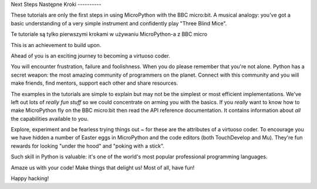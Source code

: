 Next Steps
Następne Kroki
----------

These tutorials are only the first steps in using MicroPython with the
BBC micro:bit. A musical analogy: you've got a basic understanding of
a very simple instrument and confidently play "Three Blind Mice".

Te tutoriale są tylko pierwszymi krokami w używaniu MicroPython-a z BBC micro


This is an achievement to build upon.

Ahead of you is an exciting journey to becoming a virtuoso coder.

You will encounter frustration, failure and foolishness. When you do please
remember that you're not alone. Python has a secret weapon: the most amazing
community of programmers on the planet. Connect with this community and you
will make friends, find mentors, support each other and share resources.

The examples in the tutorials are simple to explain but may not be the simplest
or most efficient implementations. We've left out lots of *really fun stuff* so
we could concentrate on arming you with the basics. If you *really* want to
know how to make MicroPython fly on the BBC micro:bit then read the API
reference documentation. It contains information about *all* the capabilities
available to you.

Explore, experiment and be fearless trying things out ~ for these are the
attributes of a virtuoso coder. To encourage you we have hidden a number of
Easter eggs in MicroPython and the code editors (both TouchDevelop and Mu).
They're fun rewards for looking "under the hood" and "poking with a stick".

Such skill in Python is valuable: it's one of the world's most popular
professional programming languages.

Amaze us with your code! Make things that delight us! Most of all, have fun!

Happy hacking!
